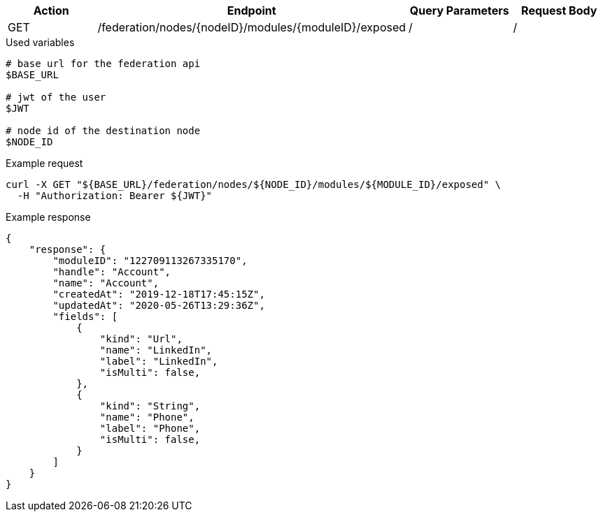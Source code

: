 |===
|Action| Endpoint |Query Parameters|Request Body

|GET
|/federation/nodes/{nodeID}/modules/{moduleID}/exposed
|/
|/
|===

.Used variables
[source,bash]
----
# base url for the federation api
$BASE_URL

# jwt of the user
$JWT

# node id of the destination node
$NODE_ID
----

.Example request
[source,bash]
----
curl -X GET "${BASE_URL}/federation/nodes/${NODE_ID}/modules/${MODULE_ID}/exposed" \
  -H "Authorization: Bearer ${JWT}"
----

.Example response
[source,bash]
----
{
    "response": {
        "moduleID": "122709113267335170",
        "handle": "Account",
        "name": "Account",
        "createdAt": "2019-12-18T17:45:15Z",
        "updatedAt": "2020-05-26T13:29:36Z",
        "fields": [
            {
                "kind": "Url",
                "name": "LinkedIn",
                "label": "LinkedIn",
                "isMulti": false,
            },
            {
                "kind": "String",
                "name": "Phone",
                "label": "Phone",
                "isMulti": false,
            }
        ]
    }
}
----
